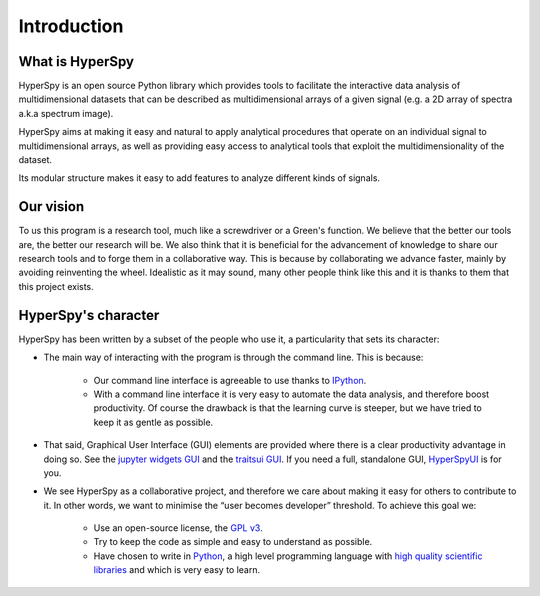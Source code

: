 ﻿Introduction
============

What is HyperSpy
----------------

HyperSpy is an open source Python library which provides tools to facilitate
the interactive data analysis of multidimensional datasets that can be
described as multidimensional arrays of a given signal (e.g. a 2D array of
spectra a.k.a spectrum image).

HyperSpy aims at making it easy and natural to apply analytical procedures that
operate on an individual signal to multidimensional arrays, as well as
providing easy access to analytical tools that exploit the multidimensionality
of the dataset.

Its modular structure makes it easy to add features to analyze different kinds
of signals.

Our vision
----------

To us this program is a research tool, much like a screwdriver or a Green's
function. We believe that the better our tools are, the better our research
will be. We also think that it is beneficial for the advancement of knowledge
to share our research tools and to forge them in a collaborative way. This is
because by collaborating we advance faster, mainly by avoiding reinventing the
wheel. Idealistic as it may sound, many other people think like this and it is
thanks to them that this project exists.

HyperSpy's character
--------------------

HyperSpy has been written by a subset of the people who use it, a particularity
that sets its character:

* The main way of interacting with the program is through the command line.
  This is because:

    * Our command line interface is agreeable to use thanks to `IPython
      <http://ipython.org/>`_.
    * With a command line interface it is very easy
      to automate the data analysis, and therefore boost productivity. Of
      course the drawback is that the learning curve is steeper, but we have
      tried to keep it as gentle as possible.

* That said, Graphical User Interface (GUI) elements are provided where there
  is a clear productivity advantage in doing so. See the
  `jupyter widgets GUI <https://github.com/hyperspy/hyperspy_gui_ipywidgets>`_
  and the
  `traitsui GUI <https://github.com/hyperspy/hyperspy_gui_traitsui>`_. If you
  need a full, standalone GUI, `HyperSpyUI <http://hyperspy.org/hyperspyUI/>`_
  is for you. 
* We see HyperSpy as a collaborative project, and therefore we care
  about making it easy for others to contribute to it. In other words,
  we want to minimise the “user becomes developer” threshold. To achieve this
  goal we:

    * Use an open-source license, the `GPL v3
      <http://www.gnu.org/licenses/gpl-3.0-standalone.html>`_.
    * Try to keep the code as simple and easy to understand as possible.
    * Have chosen to write in `Python <http://www.python.org/>`_, a high level
      programming language with `high quality scientific libraries
      <http://www.scipy.org/>`_ and which is very easy to learn.
